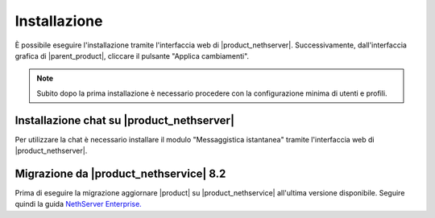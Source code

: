 =============
Installazione
=============

È possibile eseguire l'installazione tramite l'interfaccia web di |product_nethserver|.
Successivamente, dall'interfaccia grafica di |parent_product|, cliccare il pulsante "Applica cambiamenti".

.. note:: Subito dopo la prima installazione è necessario procedere con la configurazione minima di utenti e profili.

Installazione chat su |product_nethserver|
==========================================

Per utilizzare la chat è necessario installare il modulo "Messaggistica istantanea" tramite l'interfaccia web di |product_nethserver|.

Migrazione da |product_nethservice| 8.2
=======================================

Prima di eseguire la migrazione aggiornare |product| su |product_nethservice| all'ultima versione disponibile. Seguire quindi la guida `NethServer Enterprise. <http://nethserver.readthedocs.org/it/latest/migration.html>`_
